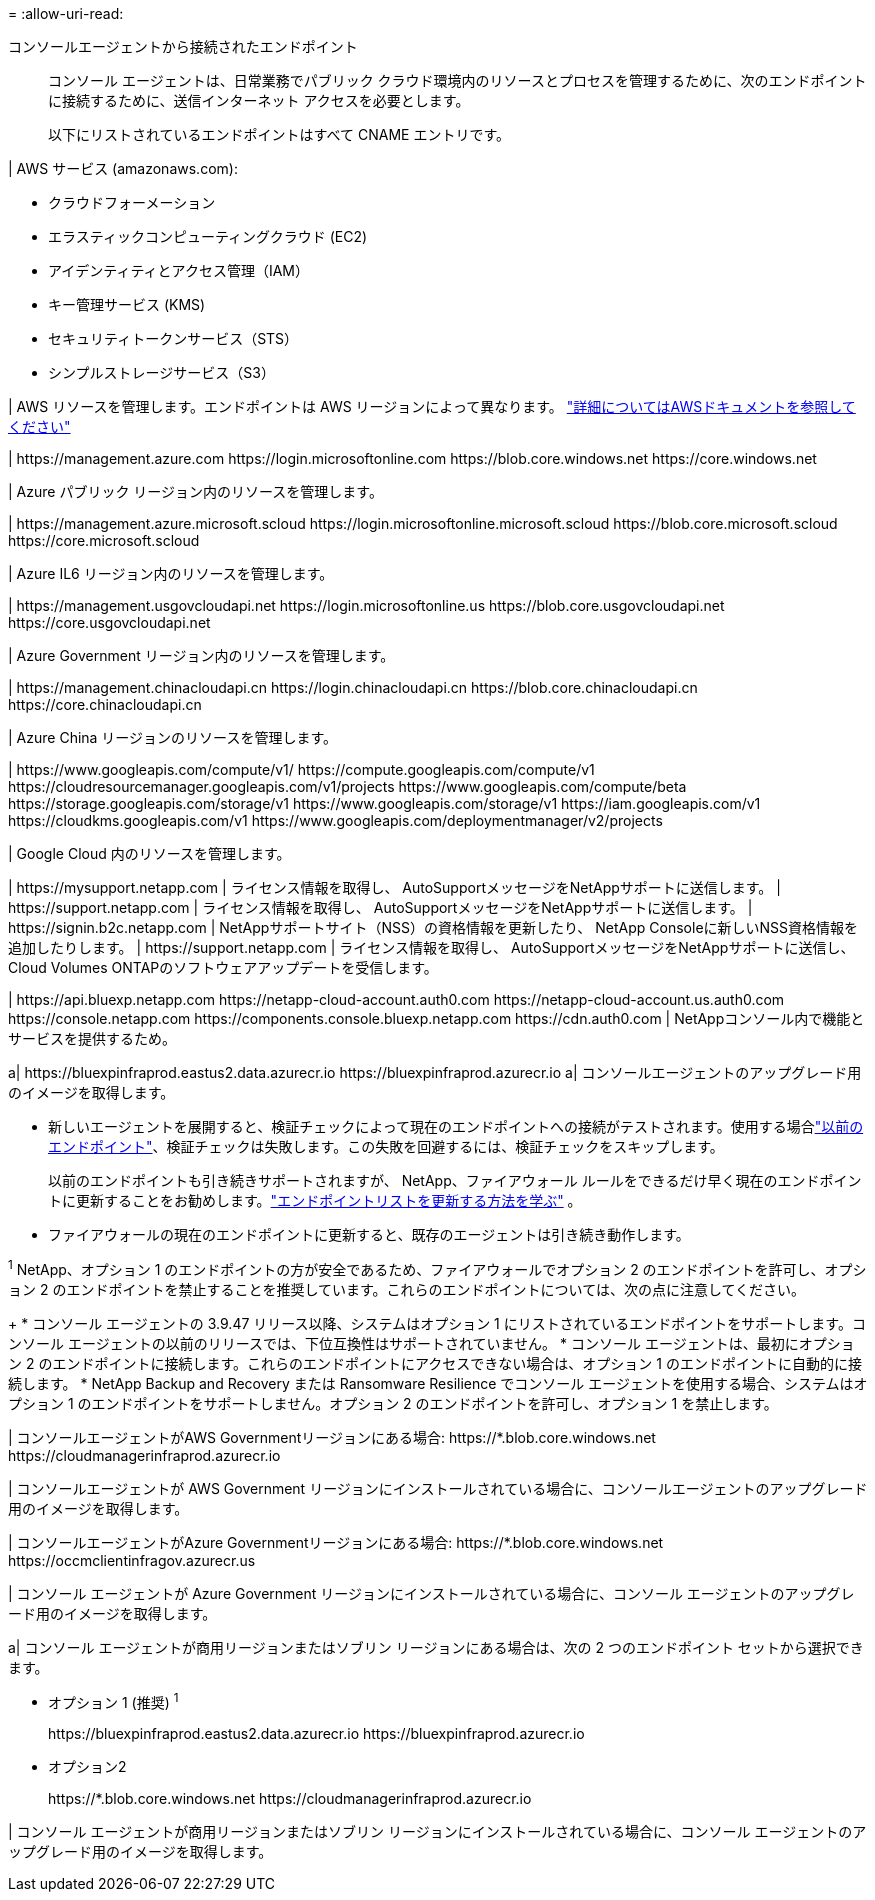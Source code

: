 = 
:allow-uri-read: 


コンソールエージェントから接続されたエンドポイント:: コンソール エージェントは、日常業務でパブリック クラウド環境内のリソースとプロセスを管理するために、次のエンドポイントに接続するために、送信インターネット アクセスを必要とします。
+
--
以下にリストされているエンドポイントはすべて CNAME エントリです。

--


| AWS サービス (amazonaws.com):

* クラウドフォーメーション
* エラスティックコンピューティングクラウド (EC2)
* アイデンティティとアクセス管理（IAM）
* キー管理サービス (KMS)
* セキュリティトークンサービス（STS）
* シンプルストレージサービス（S3）


| AWS リソースを管理します。エンドポイントは AWS リージョンによって異なります。 https://docs.aws.amazon.com/general/latest/gr/rande.html["詳細についてはAWSドキュメントを参照してください"^]

| \https://management.azure.com \https://login.microsoftonline.com \https://blob.core.windows.net \https://core.windows.net

| Azure パブリック リージョン内のリソースを管理します。

| \https://management.azure.microsoft.scloud \https://login.microsoftonline.microsoft.scloud \https://blob.core.microsoft.scloud \https://core.microsoft.scloud

| Azure IL6 リージョン内のリソースを管理します。

| \https://management.usgovcloudapi.net \https://login.microsoftonline.us \https://blob.core.usgovcloudapi.net \https://core.usgovcloudapi.net

| Azure Government リージョン内のリソースを管理します。

| \https://management.chinacloudapi.cn \https://login.chinacloudapi.cn \https://blob.core.chinacloudapi.cn \https://core.chinacloudapi.cn

| Azure China リージョンのリソースを管理します。

| \https://www.googleapis.com/compute/v1/ \https://compute.googleapis.com/compute/v1 \https://cloudresourcemanager.googleapis.com/v1/projects \https://www.googleapis.com/compute/beta \https://storage.googleapis.com/storage/v1 \https://www.googleapis.com/storage/v1 \https://iam.googleapis.com/v1 \https://cloudkms.googleapis.com/v1 \https://www.googleapis.com/deploymentmanager/v2/projects

| Google Cloud 内のリソースを管理します。

| \https://mysupport.netapp.com | ライセンス情報を取得し、 AutoSupportメッセージをNetAppサポートに送信します。  | \https://support.netapp.com | ライセンス情報を取得し、 AutoSupportメッセージをNetAppサポートに送信します。  | \https://signin.b2c.netapp.com | NetAppサポートサイト（NSS）の資格情報を更新したり、 NetApp Consoleに新しいNSS資格情報を追加したりします。  | \https://support.netapp.com | ライセンス情報を取得し、 AutoSupportメッセージをNetAppサポートに送信し、 Cloud Volumes ONTAPのソフトウェアアップデートを受信します。

| \https://api.bluexp.netapp.com \https://netapp-cloud-account.auth0.com \https://netapp-cloud-account.us.auth0.com \https://console.netapp.com \https://components.console.bluexp.netapp.com \https://cdn.auth0.com | NetAppコンソール内で機能とサービスを提供するため。

a| \https://bluexpinfraprod.eastus2.data.azurecr.io \https://bluexpinfraprod.azurecr.io a| コンソールエージェントのアップグレード用のイメージを取得します。

* 新しいエージェントを展開すると、検証チェックによって現在のエンドポイントへの接続がテストされます。使用する場合link:link:reference-networking-saas-console-previous.html["以前のエンドポイント"]、検証チェックは失敗します。この失敗を回避するには、検証チェックをスキップします。
+
以前のエンドポイントも引き続きサポートされますが、 NetApp、ファイアウォール ルールをできるだけ早く現在のエンドポイントに更新することをお勧めします。link:reference-networking-saas-console-previous.html#update-endpoint-list["エンドポイントリストを更新する方法を学ぶ"] 。

* ファイアウォールの現在のエンドポイントに更新すると、既存のエージェントは引き続き動作します。


^1^ NetApp、オプション 1 のエンドポイントの方が安全であるため、ファイアウォールでオプション 2 のエンドポイントを許可し、オプション 2 のエンドポイントを禁止することを推奨しています。これらのエンドポイントについては、次の点に注意してください。

+ * コンソール エージェントの 3.9.47 リリース以降、システムはオプション 1 にリストされているエンドポイントをサポートします。コンソール エージェントの以前のリリースでは、下位互換性はサポートされていません。 * コンソール エージェントは、最初にオプション 2 のエンドポイントに接続します。これらのエンドポイントにアクセスできない場合は、オプション 1 のエンドポイントに自動的に接続します。 * NetApp Backup and Recovery または Ransomware Resilience でコンソール エージェントを使用する場合、システムはオプション 1 のエンドポイントをサポートしません。オプション 2 のエンドポイントを許可し、オプション 1 を禁止します。

| コンソールエージェントがAWS Governmentリージョンにある場合: \https://*.blob.core.windows.net \https://cloudmanagerinfraprod.azurecr.io

| コンソールエージェントが AWS Government リージョンにインストールされている場合に、コンソールエージェントのアップグレード用のイメージを取得します。

| コンソールエージェントがAzure Governmentリージョンにある場合: \https://*.blob.core.windows.net \https://occmclientinfragov.azurecr.us

| コンソール エージェントが Azure Government リージョンにインストールされている場合に、コンソール エージェントのアップグレード用のイメージを取得します。

a| コンソール エージェントが商用リージョンまたはソブリン リージョンにある場合は、次の 2 つのエンドポイント セットから選択できます。

* オプション 1 (推奨) ^1^
+
\https://bluexpinfraprod.eastus2.data.azurecr.io \https://bluexpinfraprod.azurecr.io

* オプション2
+
\https://*.blob.core.windows.net \https://cloudmanagerinfraprod.azurecr.io



| コンソール エージェントが商用リージョンまたはソブリン リージョンにインストールされている場合に、コンソール エージェントのアップグレード用のイメージを取得します。
